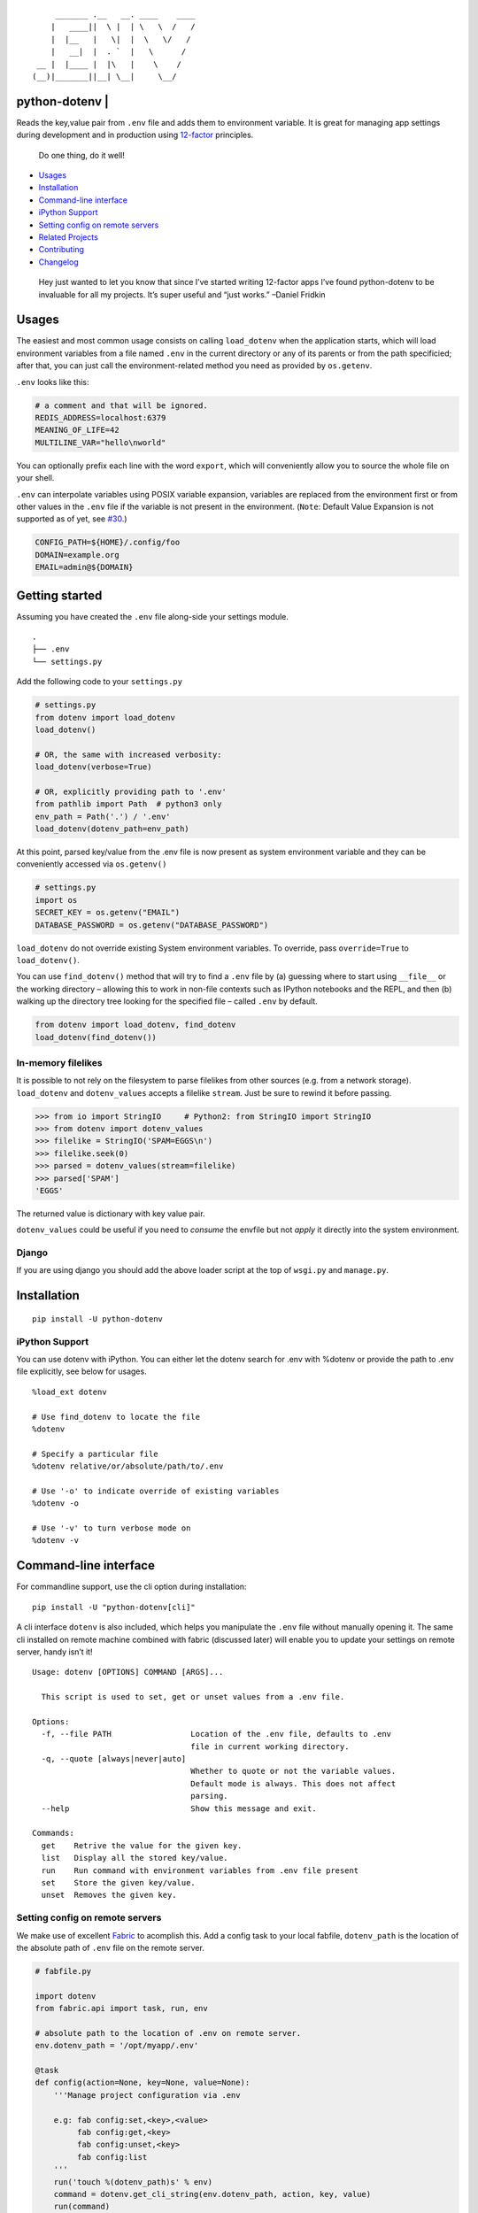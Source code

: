 ::

           _______ .__   __. ____    ____
          |   ____||  \ |  | \   \  /   /
          |  |__   |   \|  |  \   \/   /
          |   __|  |  . `  |   \      /
       __ |  |____ |  |\   |    \    /
      (__)|_______||__| \__|     \__/

python-dotenv \| |Build Status| |Coverage Status| |PyPI version| |Say Thanks!|
==============================================================================

Reads the key,value pair from ``.env`` file and adds them to environment
variable. It is great for managing app settings during development and
in production using `12-factor <http://12factor.net/>`__ principles.

   Do one thing, do it well!

-  `Usages <#usages>`__
-  `Installation <#installation>`__
-  `Command-line interface <#command-line-interface>`__
-  `iPython Support <#ipython-support>`__
-  `Setting config on remote
   servers <#setting-config-on-remote-servers>`__
-  `Related Projects <#related-projects>`__
-  `Contributing <#contributing>`__
-  `Changelog <#changelog>`__

..

   Hey just wanted to let you know that since I’ve started writing
   12-factor apps I’ve found python-dotenv to be invaluable for all my
   projects. It’s super useful and “just works.” –Daniel Fridkin

Usages
======

The easiest and most common usage consists on calling ``load_dotenv``
when the application starts, which will load environment variables from
a file named ``.env`` in the current directory or any of its parents or
from the path specificied; after that, you can just call the
environment-related method you need as provided by ``os.getenv``.

``.env`` looks like this:

.. code:: shell

   # a comment and that will be ignored.
   REDIS_ADDRESS=localhost:6379
   MEANING_OF_LIFE=42
   MULTILINE_VAR="hello\nworld"

You can optionally prefix each line with the word ``export``, which will
conveniently allow you to source the whole file on your shell.

``.env`` can interpolate variables using POSIX variable expansion,
variables are replaced from the environment first or from other values
in the ``.env`` file if the variable is not present in the environment.
(``Note``: Default Value Expansion is not supported as of yet, see
`#30 <https://github.com/theskumar/python-dotenv/pull/30#issuecomment-244036604>`__.)

.. code:: shell

   CONFIG_PATH=${HOME}/.config/foo
   DOMAIN=example.org
   EMAIL=admin@${DOMAIN}

Getting started
===============

Assuming you have created the ``.env`` file along-side your settings
module.

::

   .
   ├── .env
   └── settings.py

Add the following code to your ``settings.py``

.. code:: python

   # settings.py
   from dotenv import load_dotenv
   load_dotenv()

   # OR, the same with increased verbosity:
   load_dotenv(verbose=True)

   # OR, explicitly providing path to '.env'
   from pathlib import Path  # python3 only
   env_path = Path('.') / '.env'
   load_dotenv(dotenv_path=env_path)

At this point, parsed key/value from the .env file is now present as
system environment variable and they can be conveniently accessed via
``os.getenv()``

.. code:: python

   # settings.py
   import os
   SECRET_KEY = os.getenv("EMAIL")
   DATABASE_PASSWORD = os.getenv("DATABASE_PASSWORD")

``load_dotenv`` do not override existing System environment variables.
To override, pass ``override=True`` to ``load_dotenv()``.

You can use ``find_dotenv()`` method that will try to find a ``.env``
file by (a) guessing where to start using ``__file__`` or the working
directory – allowing this to work in non-file contexts such as IPython
notebooks and the REPL, and then (b) walking up the directory tree
looking for the specified file – called ``.env`` by default.

.. code:: python

   from dotenv import load_dotenv, find_dotenv
   load_dotenv(find_dotenv())

In-memory filelikes
-------------------

It is possible to not rely on the filesystem to parse filelikes from
other sources (e.g. from a network storage). ``load_dotenv`` and
``dotenv_values`` accepts a filelike ``stream``. Just be sure to rewind
it before passing.

.. code:: python

   >>> from io import StringIO     # Python2: from StringIO import StringIO
   >>> from dotenv import dotenv_values
   >>> filelike = StringIO('SPAM=EGGS\n')
   >>> filelike.seek(0)
   >>> parsed = dotenv_values(stream=filelike)
   >>> parsed['SPAM']
   'EGGS'

The returned value is dictionary with key value pair.

``dotenv_values`` could be useful if you need to *consume* the envfile
but not *apply* it directly into the system environment.

Django
------

If you are using django you should add the above loader script at the
top of ``wsgi.py`` and ``manage.py``.

Installation
============

::

   pip install -U python-dotenv

iPython Support
---------------

You can use dotenv with iPython. You can either let the dotenv search
for .env with %dotenv or provide the path to .env file explicitly, see
below for usages.

::

   %load_ext dotenv

   # Use find_dotenv to locate the file
   %dotenv

   # Specify a particular file
   %dotenv relative/or/absolute/path/to/.env

   # Use '-o' to indicate override of existing variables
   %dotenv -o

   # Use '-v' to turn verbose mode on
   %dotenv -v

Command-line interface
======================

For commandline support, use the cli option during installation:

::

   pip install -U "python-dotenv[cli]"

A cli interface ``dotenv`` is also included, which helps you manipulate
the ``.env`` file without manually opening it. The same cli installed on
remote machine combined with fabric (discussed later) will enable you to
update your settings on remote server, handy isn’t it!

::

   Usage: dotenv [OPTIONS] COMMAND [ARGS]...

     This script is used to set, get or unset values from a .env file.

   Options:
     -f, --file PATH                 Location of the .env file, defaults to .env
                                     file in current working directory.
     -q, --quote [always|never|auto]
                                     Whether to quote or not the variable values.
                                     Default mode is always. This does not affect
                                     parsing.
     --help                          Show this message and exit.

   Commands:
     get    Retrive the value for the given key.
     list   Display all the stored key/value.
     run    Run command with environment variables from .env file present
     set    Store the given key/value.
     unset  Removes the given key.

Setting config on remote servers
--------------------------------

We make use of excellent `Fabric <http://www.fabfile.org/>`__ to
acomplish this. Add a config task to your local fabfile, ``dotenv_path``
is the location of the absolute path of ``.env`` file on the remote
server.

.. code:: python

   # fabfile.py

   import dotenv
   from fabric.api import task, run, env

   # absolute path to the location of .env on remote server.
   env.dotenv_path = '/opt/myapp/.env'

   @task
   def config(action=None, key=None, value=None):
       '''Manage project configuration via .env

       e.g: fab config:set,<key>,<value>
            fab config:get,<key>
            fab config:unset,<key>
            fab config:list
       '''
       run('touch %(dotenv_path)s' % env)
       command = dotenv.get_cli_string(env.dotenv_path, action, key, value)
       run(command)

Usage is designed to mirror the heroku config api very closely.

Get all your remote config info with ``fab config``

::

   $ fab config
   foo="bar"

Set remote config variables with ``fab config:set,<key>,<value>``

::

   $ fab config:set,hello,world

Get a single remote config variables with ``fab config:get,<key>``

::

   $ fab config:get,hello

Delete a remote config variables with ``fab config:unset,<key>``

::

   $ fab config:unset,hello

Thanks entirely to fabric and not one bit to this project, you can chain
commands like so
``fab config:set,<key1>,<value1> config:set,<key2>,<value2>``

::

   $ fab config:set,hello,world config:set,foo,bar config:set,fizz=buzz

Related Projects
================

-  `Honcho <https://github.com/nickstenning/honcho>`__ - For managing
   Procfile-based applications.
-  `django-dotenv <https://github.com/jpadilla/django-dotenv>`__
-  `django-environ <https://github.com/joke2k/django-environ>`__
-  `django-configuration <https://github.com/jezdez/django-configurations>`__
-  `dump-env <https://github.com/sobolevn/dump-env>`__
-  `environs <https://github.com/sloria/environs>`__

Contributing
============

All the contributions are welcome! Please open `an
issue <https://github.com/theskumar/python-dotenv/issues/new>`__ or send
us a pull request.

This project is currently maintained by Saurabh Kumar\_ and would not
have been possible without the support of these `awesome
people <https://github.com/theskumar/python-dotenv/graphs/contributors>`__.

Executing the tests:

::

   $ flake8
   $ pytest

Changelog
=========

0.10.0
------

-  Add support for UTF-8 in unquoted values [(@bbc2)]
-  Add support for trailing comments [(@bbc2)]
-  Add backslashes support in values [(@bbc2)]
-  Add support for newlines in values [(@bbc2)]
-  Force environment variables to str with Python2 on Windows
   ([@greyli])
-  Drop Python 3.3 support ([@greyli])
-  Fix stderr/-out/-in redirection ([@venthur])

.. _section-1:

0.9.0
-----

-  Add ``--version`` parameter to cli ([@venthur])
-  Enable loading from current directory ([@cjauvin])
-  Add ‘dotenv run’ command for calling arbitrary shell script with .env
   ([@venthur])

.. _section-2:

0.8.1
-----

-  Add tests for docs ([@Flimm])
-  Make ‘cli’ support optional. Use ``pip install python-dotenv[cli]``.
   ([@theskumar])

.. _section-3:

0.8.0
-----

-  ``set_key`` and ``unset_key`` only modified the affected file instead
   of parsing and re-writing file, this causes comments and other file
   entact as it is.
-  Add support for ``export`` prefix in the line.
-  Internal refractoring ([@theskumar])
-  Allow ``load_dotenv`` and ``dotenv_values`` to work with
   ``StringIO())``
   ([@alanjds])([@theskumar])(\ `#78 <https://github.com/theskumar/python-dotenv/issues/78>`__)

.. _section-4:

0.7.1
-----

-  Remove hard dependency on iPython ([@theskumar])

.. _section-5:

0.7.0
-----

-  Add support to override system environment variable via .env.
   ([@milonimrod](https://github.com/milonimrod))
   (`#63 <https://github.com/theskumar/python-dotenv/issues/63>`__)
-  Disable “.env not found” warning by default
   ([@maxkoryukov](https://github.com/maxkoryukov))
   (`#57 <https://github.com/theskumar/python-dotenv/issues/57>`__)

.. _section-6:

0.6.5
-----

-  Add support for special characters ``\``.
   ([@pjona](https://github.com/pjona))
   (`#60 <https://github.com/theskumar/python-dotenv/issues/60>`__)

.. _section-7:

0.6.4
-----

-  Fix issue with single quotes ([@Flimm])
   (`#52 <https://github.com/theskumar/python-dotenv/issues/52>`__)

.. _section-8:

0.6.3
-----

-  Handle unicode exception in setup.py
   (`#46 <https://github.com/theskumar/python-dotenv/issues/46>`__)

.. _section-9:

0.6.2
-----

-  Fix dotenv list command ([@ticosax](https://github.com/ticosax))
-  Add iPython Suport
   ([@tillahoffmann](https://github.com/tillahoffmann))

.. _section-10:

0.6.0
-----

-  Drop support for Python 2.6
-  Handle escaped charaters and newlines in quoted values. (Thanks
   [@iameugenejo](https://github.com/iameugenejo))
-  Remove any spaces around unquoted key/value. (Thanks
   [@paulochf](https://github.com/paulochf))
-  Added POSIX variable expansion. (Thanks
   [@hugochinchilla](https://github.com/hugochinchilla))

.. _section-11:

0.5.1
-----

-  Fix find_dotenv - it now start search from the file where this
   function is called from.

.. _section-12:

0.5.0
-----

-  Add ``find_dotenv`` method that will try to find a ``.env`` file.
   (Thanks [@isms](https://github.com/isms))

.. _section-13:

0.4.0
-----

-  cli: Added ``-q/--quote`` option to control the behaviour of quotes
   around values in ``.env``. (Thanks
   [@hugochinchilla](https://github.com/hugochinchilla)).
-  Improved test coverage.

[@@greyli]: https://github.com/@greyli [@venthur]:
https://github.com/venthur [@Flimm]: https://github.com/Flimm
[@theskumar]: https://github.com/theskumar [@alanjds]:
https://github.com/alanjds [@cjauvin]: https://github.com/cjauvin
[@bbc2]: https://github.com/bbc2

.. |Build Status| image:: https://travis-ci.org/theskumar/python-dotenv.svg?branch=master
   :target: https://travis-ci.org/theskumar/python-dotenv
.. |Coverage Status| image:: https://coveralls.io/repos/theskumar/python-dotenv/badge.svg?branch=master
   :target: https://coveralls.io/r/theskumar/python-dotenv?branch=master
.. |PyPI version| image:: https://badge.fury.io/py/python-dotenv.svg
   :target: http://badge.fury.io/py/python-dotenv
.. |Say Thanks!| image:: https://img.shields.io/badge/Say%20Thanks-!-1EAEDB.svg
   :target: https://saythanks.io/to/theskumar


